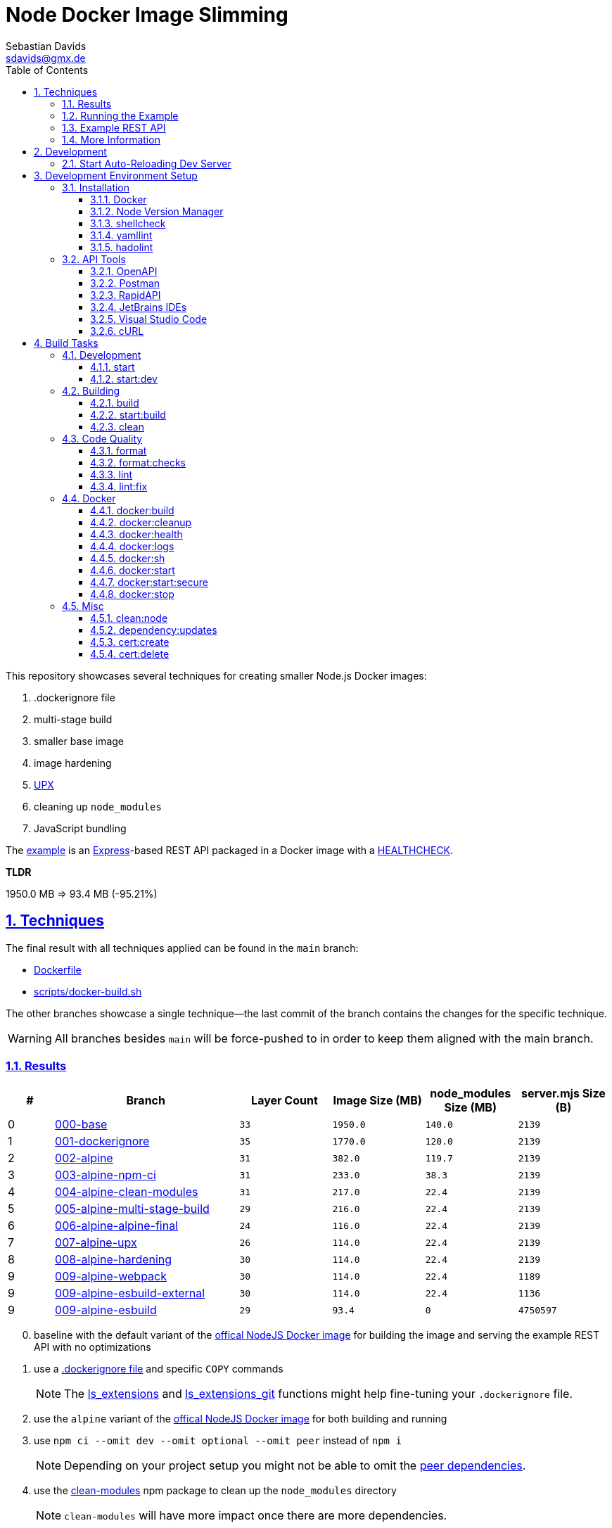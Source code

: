 // SPDX-FileCopyrightText: © 2020 Sebastian Davids <sdavids@gmx.de>
// SPDX-License-Identifier: Apache-2.0
= Node Docker Image Slimming
Sebastian Davids <sdavids@gmx.de>
// Metadata:
:description: Techniques for creating a smaller Node.js Docker image.
// Settings:
:sectnums:
:sectanchors:
:sectlinks:
:toc: macro
:toclevels: 3
:toc-placement!:
:hide-uri-scheme:
:source-highlighter: rouge
:rouge-style: github
:experimental:
// Refs:
:docker-install-url: https://docs.docker.com/install/
:fnm-install-url: https://github.com/Schniz/fnm#installation
:nvm-install-url: https://github.com/nvm-sh/nvm#installing-and-updating

ifdef::env-browser[:outfilesuffix: .adoc]

ifdef::env-github[]
:outfilesuffix: .adoc
:note-caption: :information_source:
:important-caption: :heavy_exclamation_mark:
:warning-caption: :warning:
endif::[]

toc::[]

This repository showcases several techniques for creating smaller Node.js Docker images:

. .dockerignore file
. multi-stage build
. smaller base image
. image hardening
. https://upx.github.io[UPX]
. cleaning up `node_modules`
. JavaScript bundling

The link:Dockerfile[example] is an https://expressjs.com[Express]-based REST API packaged in a Docker image with a https://docs.docker.com/reference/dockerfile/#healthcheck[HEALTHCHECK].

****
*TLDR*

1950.0 MB => 93.4 MB (-95.21%)
****

== Techniques

The final result with all techniques applied can be found in the `main` branch:

* link:Dockerfile[]
* link:scripts/docker-build.sh[]

The other branches showcase a single technique--the last commit of the branch contains the changes for the specific technique.

[WARNING]
====
All branches besides `main` will be force-pushed to in order to keep them aligned with the main branch.
====

=== Results

[%header,cols=">1,4,^2m,>2m,>2m,>2m"]
|===

|#
|Branch
| Layer Count
|Image Size (MB)
|node_modules Size (MB)
|server.mjs Size (B)

|0
|https://github.com/sdavids/sdavids-node-docker-image-slimming/tree/000-base?tab=readme-ov-file#node-docker-image-slimming[000-base]
|33
|1950.0
|140.0
|2139

|1
|https://github.com/sdavids/sdavids-node-docker-image-slimming/tree/001-dockerignore?tab=readme-ov-file#node-docker-image-slimming[001-dockerignore]
|35
|1770.0
|120.0
|2139

|2
|https://github.com/sdavids/sdavids-node-docker-image-slimming/tree/002-alpine?tab=readme-ov-file#node-docker-image-slimming[002-alpine]
|31
|382.0
|119.7
|2139

|3
|https://github.com/sdavids/sdavids-node-docker-image-slimming/tree/003-alpine-npm-ci?tab=readme-ov-file#node-docker-image-slimming[003-alpine-npm-ci]
|31
|233.0
|38.3
|2139

|4
|https://github.com/sdavids/sdavids-node-docker-image-slimming/tree/004-alpine-clean-modules?tab=readme-ov-file#node-docker-image-slimming[004-alpine-clean-modules]
|31
|217.0
|22.4
|2139

|5
|https://github.com/sdavids/sdavids-node-docker-image-slimming/tree/005-alpine-multi-stage-build?tab=readme-ov-file#node-docker-image-slimming[005-alpine-multi-stage-build]
|29
|216.0
|22.4
|2139

|6
|https://github.com/sdavids/sdavids-node-docker-image-slimming/tree/006-alpine-alpine-final?tab=readme-ov-file#node-docker-image-slimming[006-alpine-alpine-final]
|24
|116.0
|22.4
|2139

|7
|https://github.com/sdavids/sdavids-node-docker-image-slimming/tree/007-alpine-upx?tab=readme-ov-file#node-docker-image-slimming[007-alpine-upx]
|26
|114.0
|22.4
|2139

|8
|https://github.com/sdavids/sdavids-node-docker-image-slimming/tree/008-alpine-hardening?tab=readme-ov-file#node-docker-image-slimming[008-alpine-hardening]
|30
|114.0
|22.4
|2139

|9
|https://github.com/sdavids/sdavids-node-docker-image-slimming/tree/009-alpine-webpack?tab=readme-ov-file#node-docker-image-slimming[009-alpine-webpack]
|30
|114.0
|22.4
|1189

|9
|https://github.com/sdavids/sdavids-node-docker-image-slimming/tree/009-alpine-esbuild-external?tab=readme-ov-file#node-docker-image-slimming[009-alpine-esbuild-external]
|30
|114.0
|22.4
|1136

|9
|https://github.com/sdavids/sdavids-node-docker-image-slimming/tree/009-alpine-esbuild?tab=readme-ov-file#node-docker-image-slimming[009-alpine-esbuild]
|29
|93.4
|0
|4750597

|===

[start=0]
. baseline with the default variant of the https://hub.docker.com/_/node/[offical NodeJS Docker image] for building the image and serving the example REST API with no optimizations
. use a https://docs.docker.com/reference/dockerfile/#dockerignore-file[.dockerignore file] and specific `COPY` commands
+
[NOTE]
====
The https://github.com/sdavids/sdavids-shell-misc?tab=readme-ov-file#212-ls_extensions[ls_extensions] and https://github.com/sdavids/sdavids-shell-misc?tab=readme-ov-file#ls_extensions_git[ls_extensions_git] functions might help fine-tuning your `.dockerignore` file.
====
. use the `alpine` variant of the https://hub.docker.com/_/node/[offical NodeJS Docker image] for both building and running
. use `npm ci --omit dev --omit optional --omit peer` instead of `npm i`
+
[NOTE]
====
Depending on your project setup you might not be able to omit the https://nodejs.org/en/blog/npm/peer-dependencies[peer dependencies].
====
. use the https://www.npmjs.com/package/clean-modules[clean-modules] npm package to clean up the `node_modules` directory
+
[NOTE]
====
`clean-modules` will have more impact once there are more dependencies.
====
. use a multi-stage build
. use the https://hub.docker.com/_/alpine/[official Alpine Docker image] for serving the example REST API
+
[NOTE]
====
Depending on your project setup you might have to install more packages via `apk add --no-cache`.

The dependencies of `docker run --rm alpine apk add nodejs` might be a starting point.
====
. use https://upx.github.io[UPX] to compress the `node` binary
. harden the final `alpine` image
+
[NOTE]
====
Hardening does not only decrease the image size but also makes it significantly more secure.
====
. bundle the example REST API
+
[NOTE]
====
Bundling will have more impact once there are more source files to bundle.
====
.. use https://webpack.js.org[webpack]
.. use https://esbuild.github.io[esbuild]; `esbuild --bundle --minify --packages=external`
+
[NOTE]
====
`esbuild` only supports bundling to _ESM_ if the code and all of its dependencies are _ESM_ modules.
Otherwise, it has to be bundled as _CommonJS_ and in that case top-level `await` is not supported.
====
.. use https://esbuild.github.io[esbuild]; `esbuild --bundle --minify`
+
[NOTE]
====
`esbuild` only supports bundling to _ESM_ if the code and all of its dependencies are _ESM_ modules.
Otherwise, it has to be bundled as _CommonJS_ and in that case top-level `await` is not supported.

Also, minified JavaScript makes debugging production issues harder.
====

=== Running the Example

. Build the Docker image:
+
[,console]
----
$ npm run docker:build
----

. Start the image (HTTP server):
+
[,console]
----
$ npm run docker:start
----
+
=> `http://localhost:3000[http://localhost:3000]`

. Stop the image:
+
[,console]
----
$ npm run docker:stop
----

. Create a self-signed certificate:
+
[,console]
----
$ npm run cert:create
----

. Start the image (HTTPS server):
+
[,console]
----
$ npm run docker:start:secure
----
+
=> `https://localhost:3000[https://localhost:3000]`

There are also <<build-tasks, other build tasks>> available.

=== Example REST API

The example exposes two endpoints (link:api/openapi.yaml[OpenAPI 3 Description]):

`/`::
returns a randomly generated user in JSON format

`/-/health/liveness`::
liveness probe

You can use several <<api-tools>> to interact with the API.

=== More Information

* https://docs.docker.com/reference/dockerfile/#dockerignore-file[.dockerignore file]
* https://docs.docker.com/reference/dockerfile/#copy[Dockerfile - COPY]
* https://hub.docker.com/_/node[node:<version>-alpine]
* https://docs.npmjs.com/cli/v10/commands/npm-ci[npm-ci]
* https://docs.npmjs.com/cli/v10/commands/npm-ci#omit[npm-ci --omit]
* https://docs.npmjs.com/cli/v10/commands/npm-cache[npm-cache]
* https://www.npmjs.com/package/clean-modules[clean-modules]
* https://docs.docker.com/build/building/multi-stage/[Multi-stage builds]
* https://hub.docker.com/_/alpine/[Official Alpine Docker Image]
* https://upx.github.io[UPX]
* https://github.com/ironpeakservices/iron-alpine[iron-alpine]
* https://webpack.js.org[webpack]
* https://esbuild.github.io/getting-started/#bundling-for-node[esbuild - Bundling for node]
* https://github.com/evanw/esbuild/issues/1921[esbuild - Dynamic require not supported]
* https://github.com/evanw/esbuild/issues/253#issuecomment-667601648[esbuild - Support for top-level await]

== Development

=== Start Auto-Reloading Dev Server

[,console]
----
$ npm run start:dev
----

⇒ http://localhost:3000

== Development Environment Setup

=== Installation

==== Docker

Install {docker-install-url}[Docker].

==== Node Version Manager

Install {fnm-install-url}[fnm] or {nvm-install-url}[NVM].

[NOTE]
====
This repository uses https://typicode.github.io/husky/[husky] for Git hooks.

More information:
https://typicode.github.io/husky/troubleshooting.html#command-not-found[Husky - Command not found]
====

===== fnm

.~/.zprofile
[,zsh]
----
if command -v fnm > /dev/null 2>&1; then
  eval "$(fnm env --use-on-cd)"
fi
----

.~/.config/husky/init.sh
[,shell]
----
#!/usr/bin/env sh

# vim:ft=zsh

# shellcheck shell=sh disable=SC1091

set -eu

[ -e /etc/zshenv ] && . /etc/zshenv
[ -e "${ZDOTDIR:=${HOME}}/.zshenv" ] && . "${ZDOTDIR:=${HOME}}/.zshenv"
[ -e /etc/zprofile ] && . /etc/zprofile
[ -e "${ZDOTDIR:=${HOME}}/.zprofile" ] && . "${ZDOTDIR:=${HOME}}/.zprofile"
[ -e /etc/zlogin ] && . /etc/zlogin
[ -e "${ZDOTDIR:=${HOME}}/.zlogin" ] && . "${ZDOTDIR:=${HOME}}/.zlogin"
----

===== nvm

.~/.zshrc
[,zsh]
----
export NVM_DIR="${HOME}/.nvm"

[ -s "${NVM_DIR}/nvm.sh" ] && . "${NVM_DIR}/nvm.sh"
[ -s "${NVM_DIR}/bash_completion" ] && . "${NVM_DIR}/bash_completion"

if command -v nvm > /dev/null 2>&1; then
  autoload -U add-zsh-hook
  load-nvmrc() {
    local nvmrc_path="$(nvm_find_nvmrc)"
    if [ -n "${nvmrc_path}" ]; then
      local nvmrc_node_version=$(nvm version "$(cat "${nvmrc_path}")")
      if [ "${nvmrc_node_version}" = "N/A" ]; then
        nvm install
      elif [ "${nvmrc_node_version}" != "$(nvm version)" ]; then
        nvm use
      fi
    elif [ -n "$(PWD=$OLDPWD nvm_find_nvmrc)" ] && [ "$(nvm version)" != "$(nvm version default)" ]; then
      echo 'Reverting to nvm default version'
      nvm use default
    fi
  }

  add-zsh-hook chpwd load-nvmrc
  load-nvmrc
fi
----

.~/.config/husky/init.sh
[,shell]
----
#!/usr/bin/env sh

# vim:ft=zsh

# shellcheck shell=sh disable=SC1091

set -eu

[ -e /etc/zshenv ] && . /etc/zshenv
[ -e "${ZDOTDIR:=${HOME}}/.zshenv" ] && . "${ZDOTDIR:=${HOME}}/.zshenv"
[ -e /etc/zprofile ] && . /etc/zprofile
[ -e "${ZDOTDIR:=${HOME}}/.zprofile" ] && . "${ZDOTDIR:=${HOME}}/.zprofile"
[ -e /etc/zlogin ] && . /etc/zlogin
[ -e "${ZDOTDIR:=${HOME}}/.zlogin" ] && . "${ZDOTDIR:=${HOME}}/.zlogin"

export NVM_DIR="${HOME}/.nvm"

if [ -f "${NVM_DIR}/nvm.sh" ]; then
  . "${NVM_DIR}/nvm.sh"

  if [ -f '.nvmrc' ]; then
    nvm use
  fi
fi
----

==== shellcheck

===== Linux

[,console]
----
$ sudo apt-get install shellcheck
----

===== Mac

[,console]
----
$ brew install shellcheck
----

==== yamllint

===== Linux

[,console]
----
$ sudo apt-get install yamllint
----

===== Mac

[,console]
----
$ brew install yamllint
----

==== hadolint

===== Linux

Install https://github.com/hadolint/hadolint?tab=readme-ov-file#install[hadolint].

===== Mac

[,console]
----
$ brew install hadolint
----

[#api-tools]
=== API Tools

==== OpenAPI

Open:

link:api/openapi.yaml[OpenAPI 3 Description]

==== Postman

Install https://www.postman.com/downloads/[Postman].

Import:

* link:api/api.postman_collection.json[Postman Collection]
* link:api/local.postman_environment.json[Postman 'local' Environment]
* link:api/local-secure.postman_environment.json[Postman 'local secure' Environment]

===== More Information

* https://blog.postman.com/self-signed-ssl-certificate-troubleshooting/[Troubleshooting Self-signed SSL Certificate Issues and More in Postman]

==== RapidAPI

Install https://paw.cloud[RapidAPI].

Open:

* link:api/api.paw[RapidAPI Project]

==== JetBrains IDEs

Install and enable the https://plugins.jetbrains.com/plugin/13121-http-client[HTTP Client] plugin.

Open:

* link:api/api.http[HTTP requests file]

use with the `local` or `local-secure` environments defined in:

* link:api/http-client.private.env.json[HTTP environment file]

===== More Information

* https://www.jetbrains.com/help/idea/http-client-in-product-code-editor.html#run_request[Execute HTTP requests]
* https://www.jetbrains.com/help/idea/http-client-in-product-code-editor.html#disable_certificate_verification[Disable certificate verification]

==== Visual Studio Code

Install and enable the https://github.com/Huachao/vscode-restclient[REST Client] extension.

Add the following snippet to `.vscode/settings.json`:

[,json]
----
    "rest-client.environmentVariables": {
        "local": {
            "host": "http://localhost",
            "port": "3000"
          },
          "local-secure": {
            "host": "https://localhost",
            "port": "3000"
          }
    }
----

Open:

* link:api/api.http[HTTP requests file]

https://github.com/Huachao/vscode-restclient?tab=readme-ov-file#environments[Switch] (kbd:[Ctrl+Alt+E] / macOS: kbd:[⌘ Сmd+⌥ Opt+E]) to the `local` or `local-secure` environment.

===== More Information

* https://github.com/Huachao/vscode-restclient?tab=readme-ov-file#environments[REST Client - Environments]

==== cURL

[,console]
----
$ curl http://localhost:3000/
$ curl http://localhost:3000/-/health/liveness
----

[,console]
----
$ curl --insecure https://localhost:3000/
$ curl --insecure https://localhost:3000/-/health/liveness
----

===== More Information

* https://github.com/Huachao/vscode-restclient?tab=readme-ov-file#environments[REST Client - Environments]

[#build-tasks]
== Build Tasks

=== Development

==== start

Runs the app from the source files (`src/js/`).

[,console]
----
$ npm start
----

=> `http://localhost:3000`

==== start:dev

Runs the app from the source files (`src/js/`); restarting on file changes.

[,console]
----
$ npm run start:dev
----

=> `http://localhost:3000`

=== Building

[#build]
==== build

Builds the app.

[,console]
----
$ npm run build
----

=> `dist/`

==== start:build

Runs the app generated by <<build>> (`dist/`).

[,console]
----
$ npm run start:build
----

=> `http://localhost:3000`

==== clean

Deletes `dist/` generated by <<build>>.

[,console]
----
$ npm run clean
----

=== Code Quality

==== format

Format files with https://prettier.io[prettier].

[,console]
----
$ npm run format
----

==== format:checks

Checks the formatting of the files with https://prettier.io[prettier].

[,console]
----
$ npm run format:check
----

==== lint

Find problems via https://eslint.org[ESLint].

[,console]
----
$ npm run lint
----

==== lint:fix

Fix problems via https://eslint.org[ESLint].

[,console]
----
$ npm run lint:fix
----

=== Docker

==== docker:build

Builds the app's image.

[,console]
----
$ npm run docker:build
----

==== docker:cleanup

Removes all containers, volumes, and images previously created by this project.

[,console]
----
$ npm run docker:cleanup
----
==== docker:health

Displays the https://docs.docker.com/reference/dockerfile/#healthcheck[health status] of the app's container.

[,console]
----
$ npm run docker:health
----

==== docker:logs

Displays the logs of the app's container.

[,console]
----
$ npm run docker:logs
----

==== docker:sh

Opens a shell into the running app's container.

[,console]
----
$ npm run docker:sh
----

==== docker:start

Starts the app in a container exposing an HTTP port.

[,console]
----
$ npm run docker:start
----

=> `http://localhost:3000[http://localhost:3000]`

==== docker:start:secure

Starts the app in a container exposing an HTTPS port.

[,console]
----
$ npm run docker:start:secure
----

=> `https://localhost:3000[https://localhost:3000]`

[IMPORTANT]
====
One needs to create the necessary private key and certificate via <<cert_create>>.
====

==== docker:stop

Stops the app's container.

[,console]
----
$ npm run docker:stop
----

=== Misc

==== clean:node

Deletes `node_modules/` and `package-lock.json`.

[,console]
----
$ npm run clean:node
----

==== dependency:updates

Check dependency updates.

[,console]
----
$ npm run dependency:updates
----

[[cert_create]]
==== cert:create

Creates a private key and a self-signed certificate.

[,console]
----
$ npm run cert:create
----

=> `docker/certs/cert.pem` and `docker/certs/key.pem`

[NOTE]
====
The generated certificate is valid for 30 days.
====

===== MacOS

Check your login keychain in  _Keychain Access_; _Secure Sockets Layer (SSL)_ should be set to "Always Trust":

image::docs/asciidoc/images/self-signed-macos.png[]

[NOTE]
====
Chrome and Safari need no further configuration.
====

===== Firefox (MOZILLA_PKIX_ERROR_SELF_SIGNED_CERT)

You need to bypass the https://support.mozilla.org/en-US/kb/error-codes-secure-websites#w_self-signed-certificate[self-signed certificate warning] by clicking on "Advanced" and then "Accept the Risk and Continue":

image::docs/asciidoc/images/self-signed-firefox.png[]

===== Related Scripts

. <<cert_delete,cert_delete>>

[#cert_delete]
==== cert:delete

Deletes the private key and the self-signed certificate.

===== Usage

[,console]
----
$ npm run cert:delete
----

===== Firefox

You can delete the certificate via `Firefox > Preferences > Privacy & Security > Certificates`; click "View Certificates...":

image::docs/asciidoc/images/self-signed-firefox-delete-1.png[]

Click on the "Servers" tab:

image::docs/asciidoc/images/self-signed-firefox-delete-2.png[]

===== Related Scripts

. <<cert_create,cert_create>>
